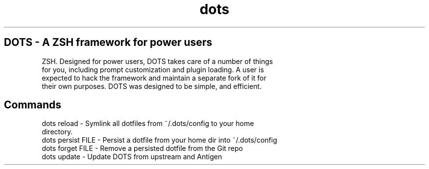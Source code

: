 .TH dots 1 "Last Modified: June 2013" "DOTS ZSH Framework" "License: MIT"

.SH DOTS - A ZSH framework for power users

.P DOTS is a ZSH framework, originally beginning life as a fork of Oh My
   ZSH. Designed for power users, DOTS takes care of a number of things
   for you, including prompt customization and plugin loading. A user is
   expected to hack the framework and maintain a separate fork of it for
   their own purposes. DOTS was designed to be simple, and efficient.

.SH Commands

.P
  dots reload - Symlink all dotfiles from ~/.dots/config to your home
                directory.
  dots persist FILE - Persist a dotfile from your home dir into ~/.dots/config
  dots forget FILE - Remove a persisted dotfile from the Git repo
  dots update - Update DOTS from upstream and Antigen

